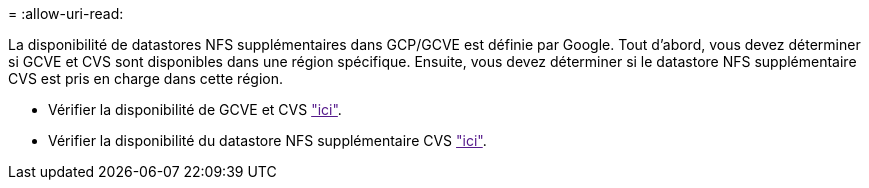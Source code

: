 = 
:allow-uri-read: 


La disponibilité de datastores NFS supplémentaires dans GCP/GCVE est définie par Google. Tout d'abord, vous devez déterminer si GCVE et CVS sont disponibles dans une région spécifique. Ensuite, vous devez déterminer si le datastore NFS supplémentaire CVS est pris en charge dans cette région.

* Vérifier la disponibilité de GCVE et CVS link:["ici"].
* Vérifier la disponibilité du datastore NFS supplémentaire CVS link:["ici"].

